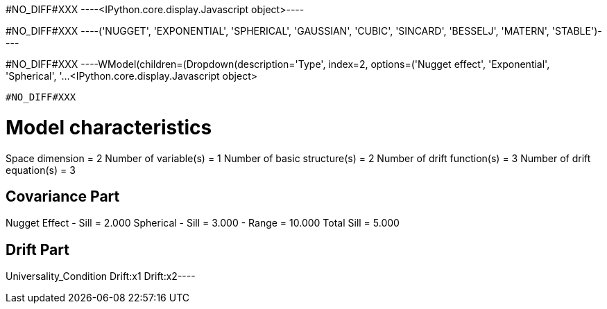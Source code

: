 #NO_DIFF#XXX
----<IPython.core.display.Javascript object>----


#NO_DIFF#XXX
----('NUGGET',
 'EXPONENTIAL',
 'SPHERICAL',
 'GAUSSIAN',
 'CUBIC',
 'SINCARD',
 'BESSELJ',
 'MATERN',
 'STABLE')----


#NO_DIFF#XXX
----WModel(children=(Dropdown(description='Type', index=2, options=('Nugget effect', 'Exponential', 'Spherical', '…<IPython.core.display.Javascript object>

----


#NO_DIFF#XXX
----
Model characteristics
=====================
Space dimension              = 2
Number of variable(s)        = 1
Number of basic structure(s) = 2
Number of drift function(s)  = 3
Number of drift equation(s)  = 3

Covariance Part
---------------
Nugget Effect
- Sill         =      2.000
Spherical
- Sill         =      3.000
- Range        =     10.000
Total Sill     =      5.000

Drift Part
----------
Universality_Condition
Drift:x1
Drift:x2----
